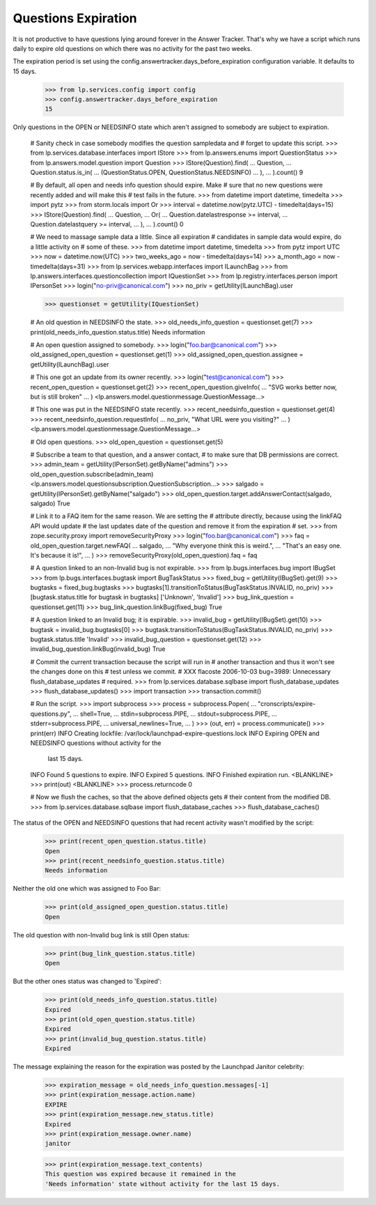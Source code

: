 Questions Expiration
====================

It is not productive to have questions lying around forever in
the Answer Tracker. That's why we have a script which runs daily to
expire old questions on which there was no activity for the past two
weeks.

The expiration period is set using the
config.answertracker.days_before_expiration configuration variable. It
defaults to 15 days.

    >>> from lp.services.config import config
    >>> config.answertracker.days_before_expiration
    15

Only questions in the OPEN or NEEDSINFO state which aren't assigned to
somebody are subject to expiration.

    # Sanity check in case somebody modifies the question sampledata and
    # forget to update this script.
    >>> from lp.services.database.interfaces import IStore
    >>> from lp.answers.enums import QuestionStatus
    >>> from lp.answers.model.question import Question
    >>> IStore(Question).find(
    ...     Question,
    ...     Question.status.is_in(
    ...         (QuestionStatus.OPEN, QuestionStatus.NEEDSINFO)
    ...     ),
    ... ).count()
    9

    # By default, all open and needs info question should expire. Make
    # sure that no new questions were recently added and will make this
    # test fails in the future.
    >>> from datetime import datetime, timedelta
    >>> import pytz
    >>> from storm.locals import Or
    >>> interval = datetime.now(pytz.UTC) - timedelta(days=15)
    >>> IStore(Question).find(
    ...     Question,
    ...     Or(
    ...         Question.datelastresponse >= interval,
    ...         Question.datelastquery >= interval,
    ...     ),
    ... ).count()
    0

    # We need to massage sample data a little. Since all expiration
    # candidates in sample data would expire, do a little activity on
    # some of these.
    >>> from datetime import datetime, timedelta
    >>> from pytz import UTC
    >>> now = datetime.now(UTC)
    >>> two_weeks_ago = now - timedelta(days=14)
    >>> a_month_ago = now - timedelta(days=31)
    >>> from lp.services.webapp.interfaces import ILaunchBag
    >>> from lp.answers.interfaces.questioncollection import IQuestionSet
    >>> from lp.registry.interfaces.person import IPersonSet
    >>> login("no-priv@canonical.com")
    >>> no_priv = getUtility(ILaunchBag).user

    >>> questionset = getUtility(IQuestionSet)

    # An old question in NEEDSINFO the state.
    >>> old_needs_info_question = questionset.get(7)
    >>> print(old_needs_info_question.status.title)
    Needs information

    # An open question assigned to somebody.
    >>> login("foo.bar@canonical.com")
    >>> old_assigned_open_question = questionset.get(1)
    >>> old_assigned_open_question.assignee = getUtility(ILaunchBag).user

    # This one got an update from its owner recently.
    >>> login("test@canonical.com")
    >>> recent_open_question = questionset.get(2)
    >>> recent_open_question.giveInfo(
    ...     "SVG works better now, but is still broken"
    ... )
    <lp.answers.model.questionmessage.QuestionMessage...>

    # This one was put in the NEEDSINFO state recently.
    >>> recent_needsinfo_question = questionset.get(4)
    >>> recent_needsinfo_question.requestInfo(
    ...     no_priv, "What URL were you visiting?"
    ... )
    <lp.answers.model.questionmessage.QuestionMessage...>

    # Old open questions.
    >>> old_open_question = questionset.get(5)

    # Subscribe a team to that question, and a answer contact,
    # to make sure that DB permissions are correct.
    >>> admin_team = getUtility(IPersonSet).getByName("admins")
    >>> old_open_question.subscribe(admin_team)
    <lp.answers.model.questionsubscription.QuestionSubscription...>
    >>> salgado = getUtility(IPersonSet).getByName("salgado")
    >>> old_open_question.target.addAnswerContact(salgado, salgado)
    True

    # Link it to a FAQ item for the same reason. We are setting the
    # attribute directly, because using the linkFAQ API would update
    # the last updates date of the question and remove it from the expiration
    # set.
    >>> from zope.security.proxy import removeSecurityProxy
    >>> login("foo.bar@canonical.com")
    >>> faq = old_open_question.target.newFAQ(
    ...     salgado,
    ...     "Why everyone think this is weird.",
    ...     "That's an easy one. It's because it is!",
    ... )
    >>> removeSecurityProxy(old_open_question).faq = faq

    # A question linked to an non-Invalid bug is not expirable.
    >>> from lp.bugs.interfaces.bug import IBugSet
    >>> from lp.bugs.interfaces.bugtask import BugTaskStatus
    >>> fixed_bug = getUtility(IBugSet).get(9)
    >>> bugtasks = fixed_bug.bugtasks
    >>> bugtasks[1].transitionToStatus(BugTaskStatus.INVALID, no_priv)
    >>> [bugtask.status.title for bugtask in bugtasks]
    ['Unknown', 'Invalid']
    >>> bug_link_question = questionset.get(11)
    >>> bug_link_question.linkBug(fixed_bug)
    True

    # A question linked to an Invalid bug; it is expirable.
    >>> invalid_bug = getUtility(IBugSet).get(10)
    >>> bugtask = invalid_bug.bugtasks[0]
    >>> bugtask.transitionToStatus(BugTaskStatus.INVALID, no_priv)
    >>> bugtask.status.title
    'Invalid'
    >>> invalid_bug_question = questionset.get(12)
    >>> invalid_bug_question.linkBug(invalid_bug)
    True

    # Commit the current transaction because the script will run in
    # another transaction and thus it won't see the changes done on this
    # test unless we commit.
    # XXX flacoste 2006-10-03 bug=3989: Unnecessary flush_database_updates
    # required.
    >>> from lp.services.database.sqlbase import flush_database_updates
    >>> flush_database_updates()
    >>> import transaction
    >>> transaction.commit()

    # Run the script.
    >>> import subprocess
    >>> process = subprocess.Popen(
    ...     "cronscripts/expire-questions.py",
    ...     shell=True,
    ...     stdin=subprocess.PIPE,
    ...     stdout=subprocess.PIPE,
    ...     stderr=subprocess.PIPE,
    ...     universal_newlines=True,
    ... )
    >>> (out, err) = process.communicate()
    >>> print(err)
    INFO    Creating lockfile: /var/lock/launchpad-expire-questions.lock
    INFO    Expiring OPEN and NEEDSINFO questions without activity for the
            last 15 days.
    INFO    Found 5 questions to expire.
    INFO    Expired 5 questions.
    INFO    Finished expiration run.
    <BLANKLINE>
    >>> print(out)
    <BLANKLINE>
    >>> process.returncode
    0

    # Now we flush the caches, so that the above defined objects gets
    # their content from the modified DB.
    >>> from lp.services.database.sqlbase import flush_database_caches
    >>> flush_database_caches()

The status of the OPEN and NEEDSINFO questions that had recent activity
wasn't modified by the script:

    >>> print(recent_open_question.status.title)
    Open
    >>> print(recent_needsinfo_question.status.title)
    Needs information

Neither the old one which was assigned to Foo Bar:

    >>> print(old_assigned_open_question.status.title)
    Open

The old question with non-Invalid bug link is still Open status:

    >>> print(bug_link_question.status.title)
    Open

But the other ones status was changed to 'Expired':

    >>> print(old_needs_info_question.status.title)
    Expired
    >>> print(old_open_question.status.title)
    Expired
    >>> print(invalid_bug_question.status.title)
    Expired

The message explaining the reason for the expiration was posted by the
Launchpad Janitor celebrity:

    >>> expiration_message = old_needs_info_question.messages[-1]
    >>> print(expiration_message.action.name)
    EXPIRE
    >>> print(expiration_message.new_status.title)
    Expired
    >>> print(expiration_message.owner.name)
    janitor

    >>> print(expiration_message.text_contents)
    This question was expired because it remained in the
    'Needs information' state without activity for the last 15 days.
